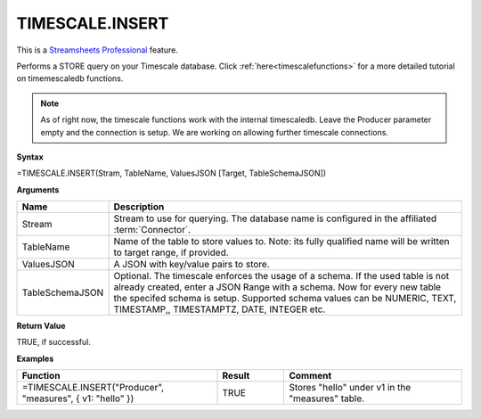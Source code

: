 TIMESCALE.INSERT
---------------------------

.. |star| image:: /images/star.svg
        

|star| This is a `Streamsheets Professional <https://cedalo.com/download/>`_ feature.

Performs a STORE query on your Timescale database. 
Click :ref:`here<timescalefunctions>` for a more detailed tutorial on timemescaledb functions. 

.. note::
    As of right now, the timescale functions work with the internal timescaledb. Leave the Producer parameter empty and the connection is setup. We are working on allowing further timescale connections.


**Syntax**

=TIMESCALE.INSERT(Stram, TableName, ValuesJSON [Target, TableSchemaJSON])

**Arguments**

.. list-table::
   :widths: 20 80
   :header-rows: 1

   * - Name
     - Description
   * - Stream
     - Stream to use for querying. The database name is configured in the affiliated :term:`Connector`.
   * - TableName
     - Name of the table to store values to. Note: its fully qualified name will be written to target range, if provided.
   * - ValuesJSON
     - A JSON with key/value pairs to store.
   * - TableSchemaJSON
     - Optional. The timescale enforces the usage of a schema. If the used table is not already created, enter a JSON Range with a schema. Now for every new table the specifed schema is setup. Supported schema values can be NUMERIC, TEXT, TIMESTAMP,, TIMESTAMPTZ, DATE, INTEGER etc.


**Return Value**

TRUE, if successful.

**Examples**

.. list-table::
   :widths: 45 15 40
   :header-rows: 1

   * - Function
     - Result
     - Comment
   * - =TIMESCALE.INSERT("Producer", "measures", { v1: "hello" })
     - TRUE
     - Stores "hello" under v1 in the "measures" table. 
